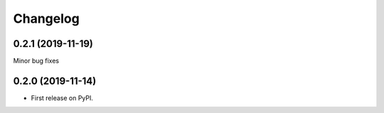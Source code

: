 
Changelog
=========

0.2.1 (2019-11-19)
------------------

Minor bug fixes

0.2.0 (2019-11-14)
------------------

* First release on PyPI.
